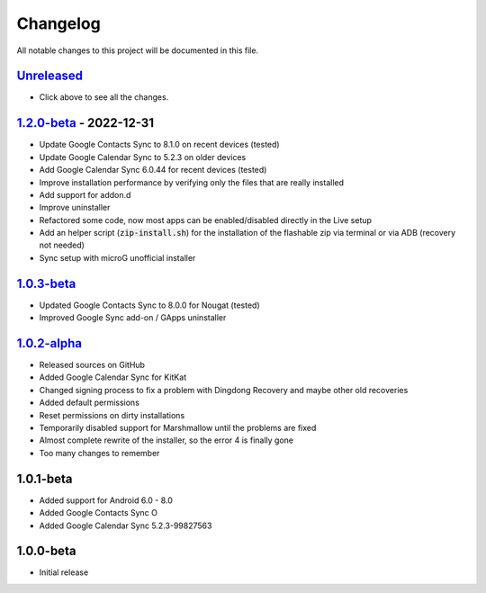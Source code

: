 ..
   SPDX-FileCopyrightText: (c) 2016 ale5000
   SPDX-License-Identifier: GPL-3.0-or-later
   SPDX-FileType: DOCUMENTATION

=========
Changelog
=========

All notable changes to this project will be documented in this file.


`Unreleased`_
-------------
- Click above to see all the changes.

`1.2.0-beta`_ - 2022-12-31
--------------------------
- Update Google Contacts Sync to 8.1.0 on recent devices (tested)
- Update Google Calendar Sync to 5.2.3 on older devices
- Add Google Calendar Sync 6.0.44 for recent devices (tested)
- Improve installation performance by verifying only the files that are really installed
- Add support for addon.d
- Improve uninstaller
- Refactored some code, now most apps can be enabled/disabled directly in the Live setup
- Add an helper script (:code:`zip-install.sh`) for the installation of the flashable zip via terminal or via ADB (recovery not needed)
- Sync setup with microG unofficial installer

`1.0.3-beta`_
-------------
- Updated Google Contacts Sync to 8.0.0 for Nougat (tested)
- Improved Google Sync add-on / GApps uninstaller

`1.0.2-alpha`_
--------------
- Released sources on GitHub
- Added Google Calendar Sync for KitKat
- Changed signing process to fix a problem with Dingdong Recovery and maybe other old recoveries
- Added default permissions
- Reset permissions on dirty installations
- Temporarily disabled support for Marshmallow until the problems are fixed
- Almost complete rewrite of the installer, so the error 4 is finally gone
- Too many changes to remember

1.0.1-beta
----------
- Added support for Android 6.0 - 8.0
- Added Google Contacts Sync O
- Added Google Calendar Sync 5.2.3-99827563

1.0.0-beta
----------
- Initial release


.. _Unreleased: https://github.com/micro5k/google-sync-addon/compare/v1.2.0-beta...HEAD
.. _1.2.0-beta: https://github.com/micro5k/google-sync-addon/compare/7d869eb31a90645b742c434001df9f0ac6df0a76...v1.2.0-beta
.. _1.0.3-beta: https://github.com/micro5k/google-sync-addon/compare/572b41b384523f24028ff5c11dc898054b0b3145...7d869eb31a90645b742c434001df9f0ac6df0a76
.. _1.0.2-alpha: https://github.com/micro5k/google-sync-addon/tree/572b41b384523f24028ff5c11dc898054b0b3145
